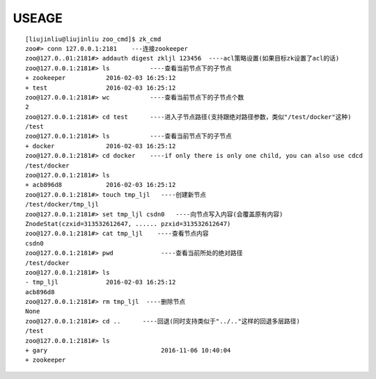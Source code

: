 USEAGE
=======

::

    [liujinliu@liujinliu zoo_cmd]$ zk_cmd
    zoo#> conn 127.0.0.1:2181    ---连接zookeeper
    zoo@127.0..01:2181#> addauth digest zkljl 123456  ----acl策略设置(如果目标zk设置了acl的话)
    zoo@127.0.0.1:2181#> ls           ----查看当前节点下的子节点
    + zookeeper           2016-02-03 16:25:12
    + test                2016-02-03 16:25:12
    zoo@127.0.0.1:2181#> wc           ----查看当前节点下的子节点个数
    2
    zoo@127.0.0.1:2181#> cd test      ----进入子节点路径(支持跟绝对路径参数，类似"/test/docker"这种)
    /test
    zoo@127.0.0.1:2181#> ls           ----查看当前节点下的子节点
    + docker              2016-02-03 16:25:12
    zoo@127.0.0.1:2181#> cd docker    ----if only there is only one child, you can also use cdcd
    /test/docker
    zoo@127.0.0.1:2181#> ls
    + acb896d8            2016-02-03 16:25:12
    zoo@127.0.0.1:2181#> touch tmp_ljl   ----创建新节点
    /test/docker/tmp_ljl
    zoo@127.0.0.1:2181#> set tmp_ljl csdn0   ----向节点写入内容(会覆盖原有内容)
    ZnodeStat(czxid=313532612647, ...... pzxid=313532612647)
    zoo@127.0.0.1:2181#> cat tmp_ljl    ----查看节点内容
    csdn0
    zoo@127.0.0.1:2181#> pwd             ----查看当前所处的绝对路径
    /test/docker
    zoo@127.0.0.1:2181#> ls
    - tmp_ljl             2016-02-03 16:25:12
    acb896d8
    zoo@127.0.0.1:2181#> rm tmp_ljl  ----删除节点
    None
    zoo@127.0.0.1:2181#> cd ..      ----回退(同时支持类似于"../.."这样的回退多层路径)
    /test
    zoo@127.0.0.1:2181#> ls
    + gary                               2016-11-06 10:40:04
    + zookeeper